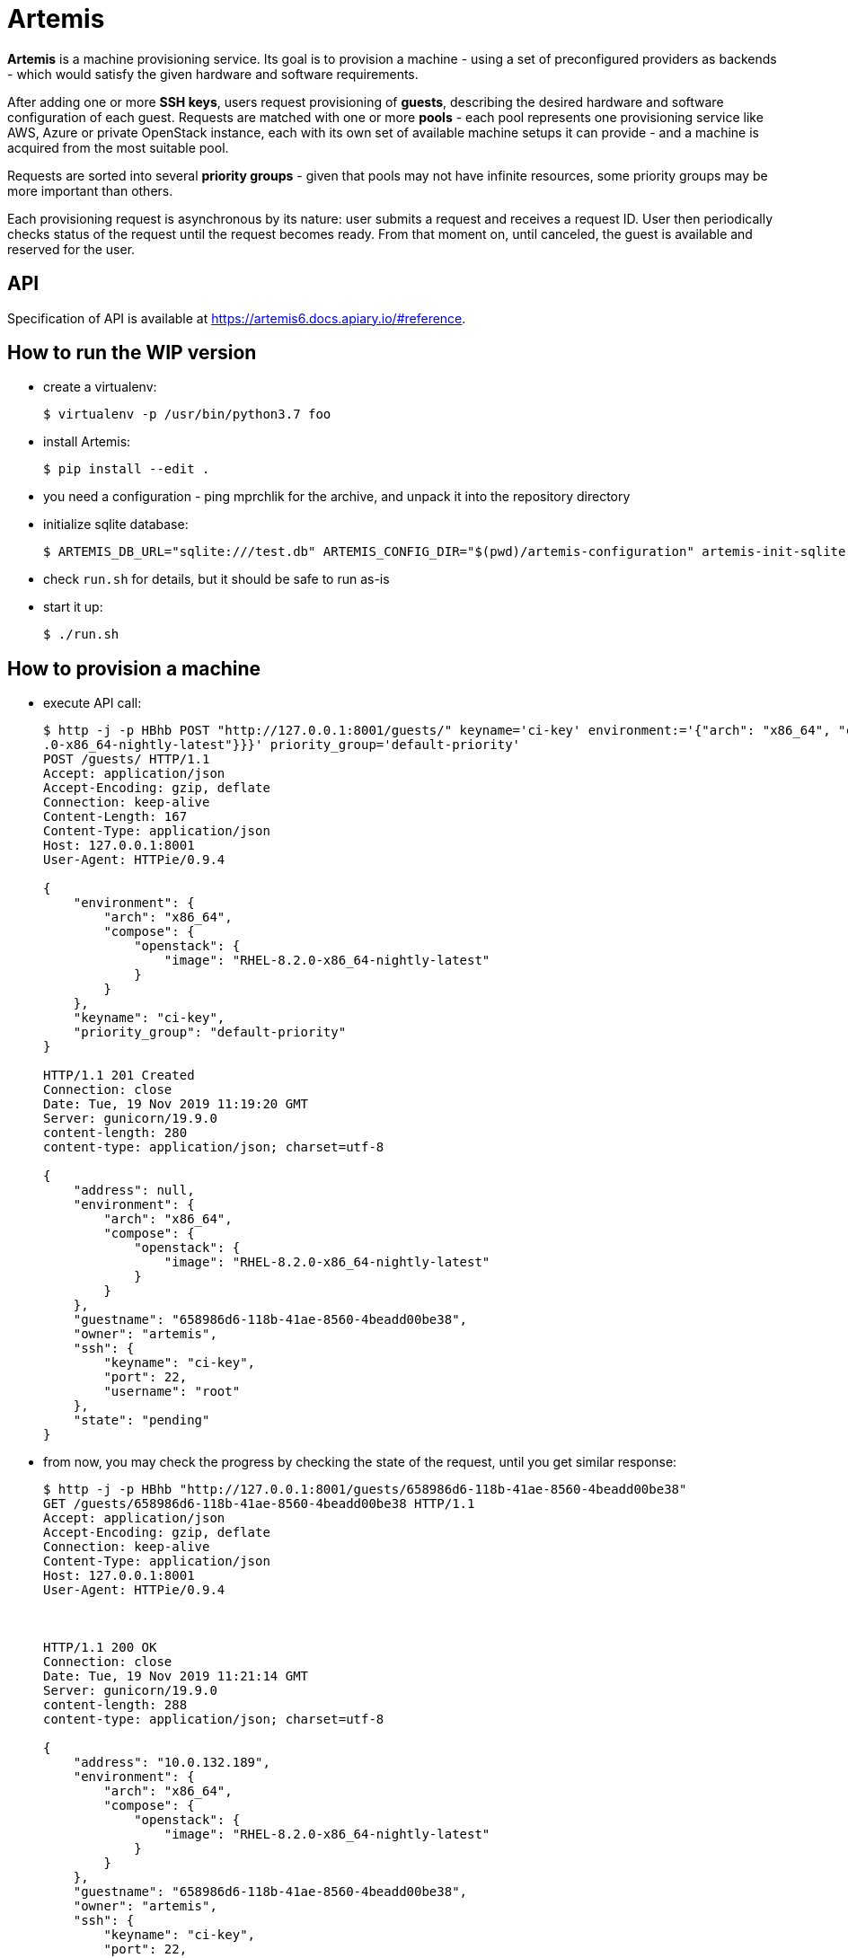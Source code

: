 = Artemis

*Artemis* is a machine provisioning service. Its goal is to provision a machine - using a set of preconfigured providers as backends - which would satisfy the given hardware and software requirements.

After adding one or more *SSH keys*, users request provisioning of *guests*, describing the desired hardware and software configuration of each guest. Requests are matched with one or more *pools* - each pool represents one provisioning service like AWS, Azure or private OpenStack instance, each with its own set of available machine setups it can provide - and a machine is acquired from the most suitable pool.

Requests are sorted into several *priority groups* - given that pools may not have infinite resources, some priority groups may be more important than others.

Each provisioning request is asynchronous by its nature: user submits a request and receives a request ID. User then periodically checks status of the request until the request becomes ready. From that moment on, until canceled, the guest is available and reserved for the user.

== API

Specification of API is available at https://artemis6.docs.apiary.io/#reference.


== How to run the WIP version

* create a virtualenv:
+
[source,shell]
....
$ virtualenv -p /usr/bin/python3.7 foo
....
+
* install Artemis:
+
[source,shell]
....
$ pip install --edit .
....
+
* you need a configuration - ping mprchlik for the archive, and unpack it into the repository directory
* initialize sqlite database:
+
[source,shell]
....
$ ARTEMIS_DB_URL="sqlite:///test.db" ARTEMIS_CONFIG_DIR="$(pwd)/artemis-configuration" artemis-init-sqlite-schema
....
+
* check `run.sh` for details, but it should be safe to run as-is
* start it up:
+
[source,shell]
....
$ ./run.sh
....

== How to provision a machine

* execute API call:
+
[source,shell]
....
$ http -j -p HBhb POST "http://127.0.0.1:8001/guests/" keyname='ci-key' environment:='{"arch": "x86_64", "compose": {"openstack": {"image": "RHEL-8.2
.0-x86_64-nightly-latest"}}}' priority_group='default-priority'
POST /guests/ HTTP/1.1
Accept: application/json
Accept-Encoding: gzip, deflate
Connection: keep-alive
Content-Length: 167
Content-Type: application/json
Host: 127.0.0.1:8001
User-Agent: HTTPie/0.9.4

{
    "environment": {
        "arch": "x86_64",
        "compose": {
            "openstack": {
                "image": "RHEL-8.2.0-x86_64-nightly-latest"
            }
        }
    },
    "keyname": "ci-key",
    "priority_group": "default-priority"
}

HTTP/1.1 201 Created
Connection: close
Date: Tue, 19 Nov 2019 11:19:20 GMT
Server: gunicorn/19.9.0
content-length: 280
content-type: application/json; charset=utf-8

{
    "address": null,
    "environment": {
        "arch": "x86_64",
        "compose": {
            "openstack": {
                "image": "RHEL-8.2.0-x86_64-nightly-latest"
            }
        }
    },
    "guestname": "658986d6-118b-41ae-8560-4beadd00be38",
    "owner": "artemis",
    "ssh": {
        "keyname": "ci-key",
        "port": 22,
        "username": "root"
    },
    "state": "pending"
}
....
+
* from now, you may check the progress by checking the state of the request, until you get similar response:
+
[source,shell]
....
$ http -j -p HBhb "http://127.0.0.1:8001/guests/658986d6-118b-41ae-8560-4beadd00be38"
GET /guests/658986d6-118b-41ae-8560-4beadd00be38 HTTP/1.1
Accept: application/json
Accept-Encoding: gzip, deflate
Connection: keep-alive
Content-Type: application/json
Host: 127.0.0.1:8001
User-Agent: HTTPie/0.9.4



HTTP/1.1 200 OK
Connection: close
Date: Tue, 19 Nov 2019 11:21:14 GMT
Server: gunicorn/19.9.0
content-length: 288
content-type: application/json; charset=utf-8

{
    "address": "10.0.132.189",
    "environment": {
        "arch": "x86_64",
        "compose": {
            "openstack": {
                "image": "RHEL-8.2.0-x86_64-nightly-latest"
            }
        }
    },
    "guestname": "658986d6-118b-41ae-8560-4beadd00be38",
    "owner": "artemis",
    "ssh": {
        "keyname": "ci-key",
        "port": 22,
        "username": "root"
    },
    "state": "ready"
}
....
